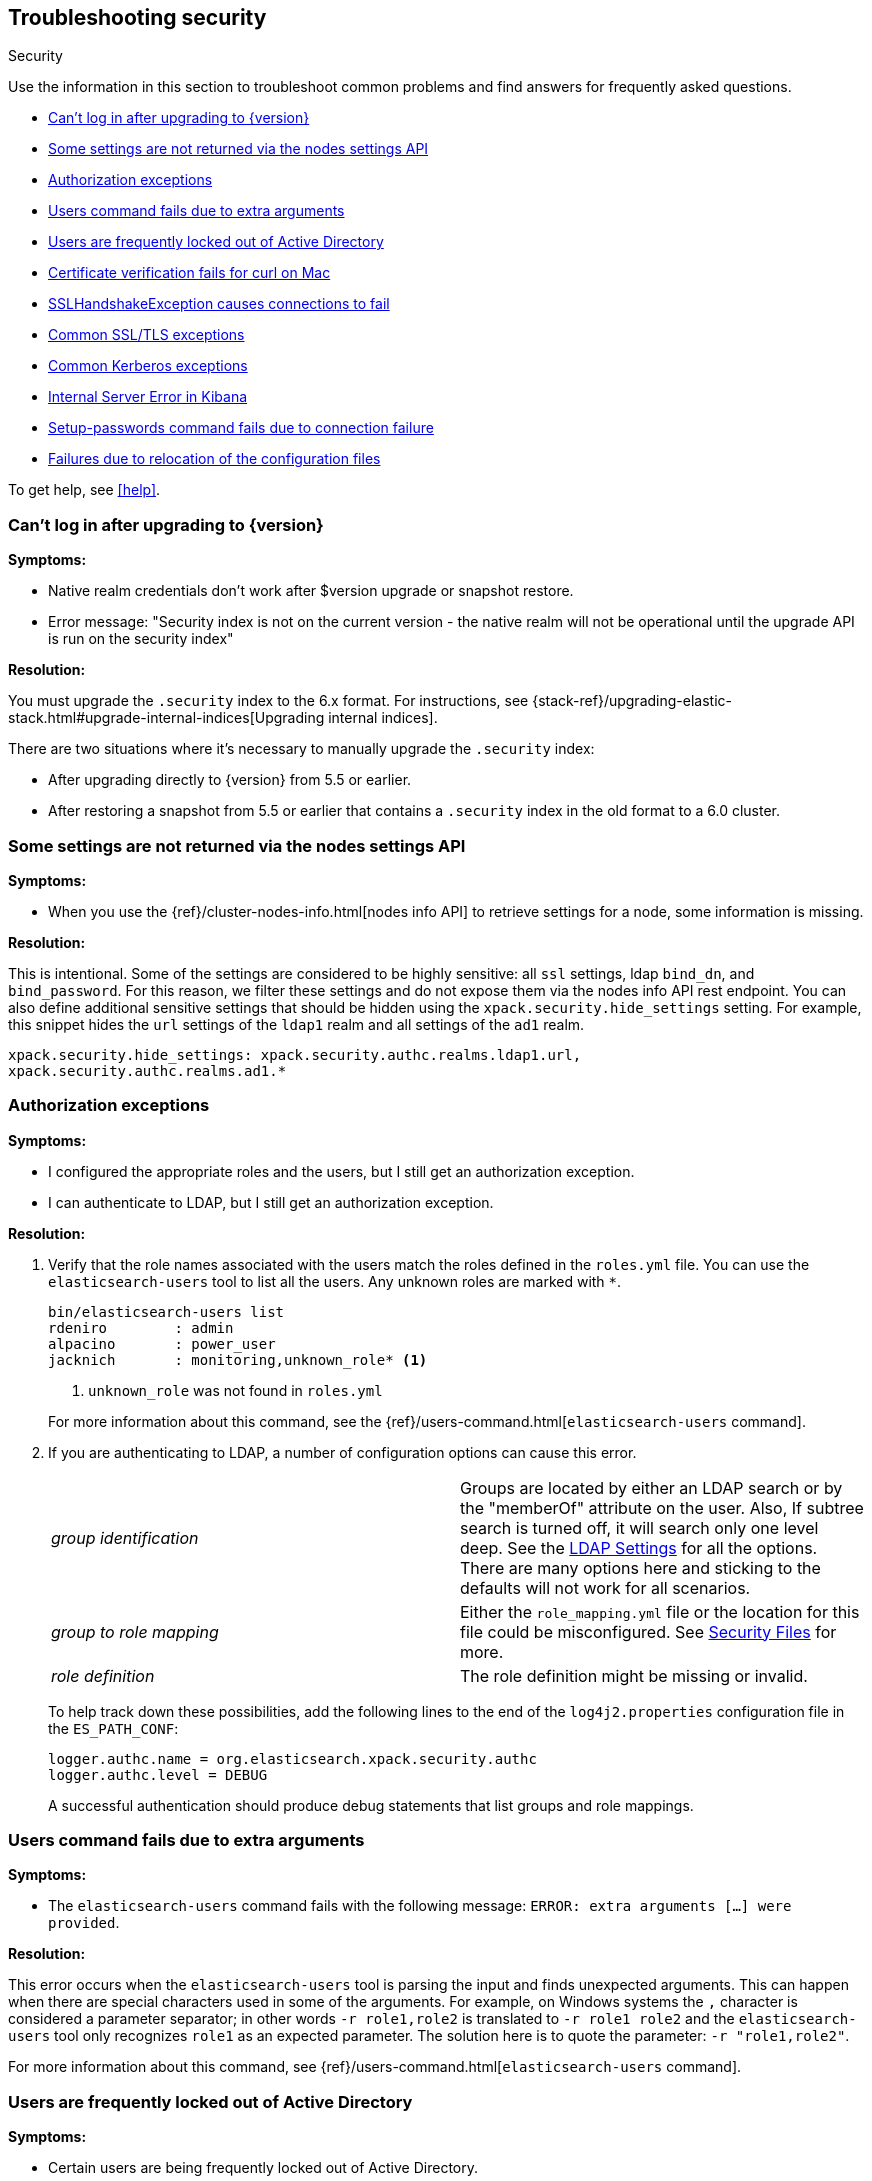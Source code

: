 [role="xpack"]
[[security-troubleshooting]]
== Troubleshooting security
++++
<titleabbrev>Security</titleabbrev>
++++

Use the information in this section to troubleshoot common problems and find
answers for frequently asked questions.

* <<security-auth-failure-upgrade>>
* <<security-trb-settings>>
* <<security-trb-roles>>
* <<security-trb-extraargs>>
* <<trouble-shoot-active-directory>>
* <<trb-security-maccurl>>
* <<trb-security-sslhandshake>>
* <<trb-security-ssl>>
* <<trb-security-kerberos>>
* <<trb-security-internalserver>>
* <<trb-security-setup>>
* <<trb-security-path>>


To get help, see <<help>>.

[[security-auth-failure-upgrade]]
=== Can't log in after upgrading to {version}

*Symptoms:*

* Native realm credentials don't work after $version upgrade or snapshot restore.
* Error message: "Security index is not on the current version - the native
realm will not be operational until the upgrade API is run on the security index"

*Resolution:*

You must upgrade the `.security` index to the 6.x format. For
instructions, see 
{stack-ref}/upgrading-elastic-stack.html#upgrade-internal-indices[Upgrading
internal indices].

There are two situations where it's necessary to manually upgrade the
`.security` index:

* After upgrading directly to {version} from 5.5 or earlier.
* After restoring a snapshot from 5.5 or earlier that contains a `.security`
index in the old format to a 6.0 cluster.

[[security-trb-settings]]
=== Some settings are not returned via the nodes settings API

*Symptoms:*

* When you use the {ref}/cluster-nodes-info.html[nodes info API] to retrieve
settings for a node, some information is missing.

*Resolution:*

This is intentional. Some of the settings are considered to be highly
sensitive: all `ssl` settings, ldap `bind_dn`, and `bind_password`.
For this reason, we filter these settings and do not expose them via
the nodes info API rest endpoint. You can also define additional
sensitive settings that should be hidden using the
`xpack.security.hide_settings` setting. For example, this snippet
hides the `url` settings of the `ldap1` realm and all settings of the
`ad1` realm.

[source, yaml]
------------------------------------------
xpack.security.hide_settings: xpack.security.authc.realms.ldap1.url,
xpack.security.authc.realms.ad1.*
------------------------------------------

[[security-trb-roles]]
=== Authorization exceptions

*Symptoms:*

* I configured the appropriate roles and the users, but I still get an
authorization exception.
* I can authenticate to LDAP, but I still get an authorization exception.


*Resolution:*

. Verify that the role names associated with the users match the roles defined
in the `roles.yml` file. You can use the `elasticsearch-users` tool to list all
the users. Any unknown roles are marked with `*`.
+
--
[source, shell]
------------------------------------------
bin/elasticsearch-users list
rdeniro        : admin
alpacino       : power_user
jacknich       : monitoring,unknown_role* <1>
------------------------------------------
<1> `unknown_role` was not found in `roles.yml`

For more information about this command, see the 
{ref}/users-command.html[`elasticsearch-users` command].
--

. If you are authenticating to LDAP, a number of configuration options can cause
this error.
+
--
|======================
|_group identification_ |

Groups are located by either an LDAP search or by the "memberOf" attribute on
the user.  Also, If subtree search is turned off, it will search only one
level deep.  See the <<ldap-settings, LDAP Settings>> for all the options.
There are many options here and sticking to the defaults will not work for all
scenarios.

| _group to role mapping_|

Either the `role_mapping.yml` file or the location for this file could be
misconfigured. See <<security-files, Security Files>> for more.

|_role definition_|

The role definition might be missing or invalid.

|======================

To help track down these possibilities, add the following lines to the end of
the `log4j2.properties` configuration file in the `ES_PATH_CONF`:

[source,properties]
----------------
logger.authc.name = org.elasticsearch.xpack.security.authc
logger.authc.level = DEBUG
----------------

A successful authentication should produce debug statements that list groups and
role mappings.
--

[[security-trb-extraargs]]
=== Users command fails due to extra arguments

*Symptoms:*

* The `elasticsearch-users` command fails with the following message:
`ERROR: extra arguments [...] were provided`.

*Resolution:*

This error occurs when the `elasticsearch-users` tool is parsing the input and
finds unexpected arguments. This can happen when there are special characters
used in some of the arguments. For example, on Windows systems the `,` character
is considered a parameter separator; in other words `-r role1,role2` is
translated to `-r role1 role2` and the `elasticsearch-users` tool only
recognizes `role1` as an expected parameter. The solution here is to quote the
parameter: `-r "role1,role2"`.

For more information about this command, see
{ref}/users-command.html[`elasticsearch-users` command].

[[trouble-shoot-active-directory]]
=== Users are frequently locked out of Active Directory

*Symptoms:*

* Certain users are being frequently locked out of Active Directory.

*Resolution:*

Check your realm configuration; realms are checked serially, one after another.
If your Active Directory realm is being checked before other realms and there
are usernames that appear in both Active Directory and another realm, a valid
login for one realm might be causing failed login attempts in another realm.

For example, if `UserA` exists in both Active Directory and a file realm, and
the Active Directory realm is checked first and file is checked second, an
attempt to authenticate as `UserA` in the file realm would first attempt to
authenticate against Active Directory and fail, before successfully
authenticating against the `file` realm. Because authentication is verified on
each request, the Active Directory realm would be checked - and fail - on each
request for `UserA` in the `file` realm. In this case, while the authentication
request completed successfully, the account on Active Directory would have
received several failed login attempts, and that account might become
temporarily locked out. Plan the order of your realms accordingly.

Also note that it is not typically necessary to define multiple Active Directory
realms to handle domain controller failures. When using Microsoft DNS, the DNS
entry for the domain should always point to an available domain controller.


[[trb-security-maccurl]]
=== Certificate verification fails for curl on Mac

*Symptoms:*

* `curl` on the Mac returns a certificate verification error even when the
`--cacert` option is used.


*Resolution:*

Apple's integration of `curl` with their keychain technology disables the
`--cacert` option.
See http://curl.haxx.se/mail/archive-2013-10/0036.html for more information.

You can use another tool, such as `wget`, to test certificates. Alternately, you
can add the certificate for the signing certificate authority MacOS system
keychain, using a procedure similar to the one detailed at the
http://support.apple.com/kb/PH14003[Apple knowledge base]. Be sure to add the
signing CA's certificate and not the server's certificate.


[[trb-security-sslhandshake]]
=== SSLHandshakeException causes connections to fail

*Symptoms:*

* A `SSLHandshakeException` causes a connection to a node to fail and indicates
that there is a configuration issue. Some of the common exceptions are shown
below with tips on how to resolve these issues.


*Resolution:*

`java.security.cert.CertificateException: No name matching node01.example.com found`::
+
--
Indicates that a client connection was made to `node01.example.com` but the
certificate returned did not contain the name `node01.example.com`. In most
cases, the issue can be resolved by ensuring the name is specified during
certificate creation. For more information, see <<ssl-tls>>. Another scenario is
when the environment does not wish to use DNS names in certificates at all. In
this scenario, all settings in `elasticsearch.yml` should only use IP addresses
including the `network.publish_host` setting.
--

`java.security.cert.CertificateException: No subject alternative names present`::
+
--
Indicates that a client connection was made to an IP address but the returned
certificate did not contain any `SubjectAlternativeName` entries. IP addresses
are only used for hostname verification if they are specified as a
`SubjectAlternativeName` during certificate creation. If the intent was to use
IP addresses for hostname verification, then the certificate will need to be
regenerated with the appropriate IP address. See <<ssl-tls>>.
--

`javax.net.ssl.SSLHandshakeException: null cert chain` and `javax.net.ssl.SSLException: Received fatal alert: bad_certificate`::
+
--
The `SSLHandshakeException` indicates that a self-signed certificate was
returned by the client that is not trusted as it cannot be found in the
`truststore` or `keystore`. This `SSLException` is seen on the client side of
the connection.
--

`sun.security.provider.certpath.SunCertPathBuilderException: unable to find valid certification path to requested target` and `javax.net.ssl.SSLException: Received fatal alert: certificate_unknown`::
+
--
This `SunCertPathBuilderException` indicates that a certificate was returned
during the handshake that is not trusted. This message is seen on the client
side of the connection. The `SSLException` is seen on the server side of the
connection. The CA certificate that signed the returned certificate was not
found in the `keystore` or `truststore` and needs to be added to trust this
certificate.
--

[[trb-security-ssl]]
=== Common SSL/TLS exceptions

*Symptoms:*

* You might see some exceptions related to SSL/TLS in your logs. Some of the
common exceptions are shown below with tips on how to resolve these issues. +



*Resolution:*

`WARN: received plaintext http traffic on a https channel, closing connection`::
+
--
Indicates that there was an incoming plaintext http request. This typically
occurs when an external applications attempts to make an unencrypted call to the
REST interface. Please ensure that all applications are using `https` when
calling the REST interface with SSL enabled.
--

`org.elasticsearch.common.netty.handler.ssl.NotSslRecordException: not an SSL/TLS record:`::
+
--
Indicates that there was incoming plaintext traffic on an SSL connection. This
typically occurs when a node is not configured to use encrypted communication
and tries to connect to nodes that are using encrypted communication. Please
verify that all nodes are using the same setting for
`xpack.security.transport.ssl.enabled`.

For more information about this setting, see
{ref}/security-settings.html[Security Settings in {es}].
--

`java.io.StreamCorruptedException: invalid internal transport message format, got`::
+
--
Indicates an issue with data received on the transport interface in an unknown
format. This can happen when a node with encrypted communication enabled
connects to a node that has encrypted communication disabled. Please verify that
all nodes are using the same setting for `xpack.security.transport.ssl.enabled`.

For more information about this setting, see
{ref}/security-settings.html[Security Settings in {es}].
--

`java.lang.IllegalArgumentException: empty text`::
+
--
This exception is typically seen when a `https` request is made to a node that
is not using `https`. If `https` is desired, please ensure the following setting
is in `elasticsearch.yml`:

[source,yaml]
----------------
xpack.security.http.ssl.enabled: true
----------------

For more information about this setting, see
{ref}/security-settings.html[Security Settings in {es}].
--

`ERROR: unsupported ciphers [...] were requested but cannot be used in this JVM`::
+
--
This error occurs when a SSL/TLS cipher suite is specified that cannot supported
by the JVM that {es} is running in. Security tries to use the specified cipher
suites that are supported by this JVM. This error can occur when using the
Security defaults as some distributions of OpenJDK do not enable the PKCS11
provider by default. In this case, we recommend consulting your JVM
documentation for details on how to enable the PKCS11 provider.

Another common source of this error is requesting cipher suites that use
encrypting with a key length greater than 128 bits when running on an Oracle JDK.
In this case, you must install the
<<ciphers, JCE Unlimited Strength Jurisdiction Policy Files>>.
--

[[trb-security-kerberos]]
=== Common Kerberos exceptions

*Symptoms:*

* User authentication fails due to either GSS negotiation failure 
or a service login failure (either on the server or in the {es} http client). 
Some of the common exceptions are listed below with some tips to help resolve 
them.

*Resolution:*

`Failure unspecified at GSS-API level (Mechanism level: Checksum failed)`::
+
--

When you see this error message on the HTTP client side, then it may be 
related to an incorrect password.

When you see this error message in the {es} server logs, then it may be 
related to the {es} service keytab. The keytab file is present but it failed 
to log in as the user. Please check the keytab expiry. Also check whether the 
keytab contain up-to-date credentials; if not, replace them.

You can use tools like `klist` or `ktab` to list principals inside 
the keytab and validate them. You can use `kinit` to see if you can acquire 
initial tickets using the keytab. Please check the tools and their documentation 
in your Kerberos environment.

Kerberos depends on proper hostname resolution, so please check your DNS infrastructure.
Incorrect DNS setup, DNS SRV records or configuration for KDC servers in `krb5.conf` 
can cause problems with hostname resolution.

--

`Failure unspecified at GSS-API level (Mechanism level: Request is a replay (34))`::

`Failure unspecified at GSS-API level (Mechanism level: Clock skew too great (37))`::
+
--

To prevent replay attacks, Kerberos V5 sets a maximum tolerance for computer 
clock synchronization and it is typically 5 minutes. Please check whether 
the time on the machines within the domain is in sync.

--

As Kerberos logs are often cryptic in nature and many things can go wrong 
as it depends on external services like DNS and NTP. You might 
have to enable additional debug logs to determine the root cause of the issue.

{es} uses a JAAS (Java Authentication and Authorization Service) Kerberos login 
module to provide Kerberos support. To enable debug logs on {es} for the login 
module use following Kerberos realm setting:
[source,yaml]
----------------
xpack.security.authc.realms.<realm-name>.krb.debug: true
----------------

For detailed information, see {ref}/security-settings.html#ref-kerberos-settings[Kerberos realm settings].

Sometimes you may need to go deeper to understand the problem during SPNEGO 
GSS context negotiation or look at the Kerberos message exchange. To enable 
Kerberos/SPNEGO debug logging on JVM, add following JVM system properties:

`-Dsun.security.krb5.debug=true`

`-Dsun.security.spnego.debug=true`

For more information about JVM system properties, see {ref}/jvm-options.html[configuring JVM options].

[[trb-security-internalserver]]
=== Internal Server Error in Kibana

*Symptoms:*

* In 5.1.1, an `UnhandledPromiseRejectionWarning` occurs and {kib} displays an
Internal Server Error.
//TBD: Is the same true for later releases?

*Resolution:*

If the Security plugin is enabled in {es} but disabled in {kib}, you must
still set `elasticsearch.username` and `elasticsearch.password` in `kibana.yml`.
Otherwise, {kib} cannot connect to {es}.


[[trb-security-setup]]
=== Setup-passwords command fails due to connection failure

The {ref}/setup-passwords.html[elasticsearch-setup-passwords command] sets
passwords for the built-in users by sending user management API requests. If
your cluster uses SSL/TLS for the HTTP (REST) interface, the command attempts to
establish a connection with the HTTPS protocol. If the connection attempt fails,
the command fails.

*Symptoms:*

. {es} is running HTTPS, but the command fails to detect it and returns the
following errors:
+
--
[source, shell]
------------------------------------------
Cannot connect to elasticsearch node.
java.net.SocketException: Unexpected end of file from server
...
ERROR: Failed to connect to elasticsearch at
http://127.0.0.1:9200/_xpack/security/_authenticate?pretty.
Is the URL correct and elasticsearch running?
------------------------------------------
--

. SSL/TLS is configured, but trust cannot be established. The command returns
the following errors:
+
--
[source, shell]
------------------------------------------
SSL connection to
https://127.0.0.1:9200/_xpack/security/_authenticate?pretty
failed: sun.security.validator.ValidatorException:
PKIX path building failed:
sun.security.provider.certpath.SunCertPathBuilderException:
unable to find valid certification path to requested target
Please check the elasticsearch SSL settings under
xpack.security.http.ssl.
...
ERROR: Failed to establish SSL connection to elasticsearch at
https://127.0.0.1:9200/_xpack/security/_authenticate?pretty.
------------------------------------------
--

. The command fails because hostname verification fails, which results in the
following errors:
+
--
[source, shell]
------------------------------------------
SSL connection to
https://idp.localhost.test:9200/_xpack/security/_authenticate?pretty
failed: java.security.cert.CertificateException:
No subject alternative DNS name matching
elasticsearch.example.com found.
Please check the elasticsearch SSL settings under
xpack.security.http.ssl.
...
ERROR: Failed to establish SSL connection to elasticsearch at
https://elasticsearch.example.com:9200/_xpack/security/_authenticate?pretty.
------------------------------------------
--

*Resolution:*

. If your cluster uses TLS/SSL for the HTTP interface but the
`elasticsearch-setup-passwords` command attempts to establish a non-secure
connection, use the `--url` command option to explicitly specify an HTTPS URL.
Alternatively, set the `xpack.security.http.ssl.enabled` setting to `true`.

. If the command does not trust the {es} server, verify that you configured the
`xpack.security.http.ssl.certificate_authorities` setting or the
`xpack.security.http.ssl.truststore.path` setting.

. If hostname verification fails, you can disable this verification by setting
`xpack.security.http.ssl.verification_mode` to `certificate`.

For more information about these settings, see
{ref}/security-settings.html[Security Settings in {es}].

[[trb-security-path]]
=== Failures due to relocation of the configuration files

*Symptoms:*

* Active Directory or LDAP realms might stop working after upgrading to {es} 6.3 
or later releases. In 6.4 or later releases, you might see messages in the {es} 
log that indicate a config file is in a deprecated location. 

*Resolution:*

By default, in 6.2 and earlier releases, the 
<<security-files,security configuration files>> are located in the 
`ES_PATH_CONF/x-pack` directory, where `ES_PATH_CONF` is an environment 
variable that defines the location of the 
{ref}/settings.html#config-files-location[config directory]. 

In 6.3 and later releases, the config directory no longer contains an `x-pack` 
directory. The files that were stored in this folder, such as the 
`log4j2.properties`, `role_mapping.yml`, `roles.yml`, `users`, and `users_roles` 
files, now exist directly in the config directory. 

IMPORTANT: If you upgraded to 6.3 or later releases, your old security 
configuration files still exist in an `x-pack` folder. That file path is 
deprecated, however, and you should move your files out of that folder. 

In 6.3 and later releases, settings such as `files.role_mapping` default to 
`ES_PATH_CONF/role_mapping.yml`. If you do not want to use the default locations, 
you must update the settings appropriately. See 
{ref}/security-settings.html[Security settings in {es}]. 

